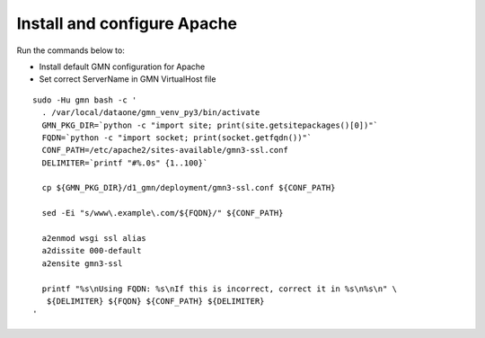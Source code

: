 Install and configure Apache
============================

Run the commands below to:

* Install default GMN configuration for Apache
* Set correct ServerName in GMN VirtualHost file

.. _clip2:

::

  sudo -Hu gmn bash -c '
    . /var/local/dataone/gmn_venv_py3/bin/activate
    GMN_PKG_DIR=`python -c "import site; print(site.getsitepackages()[0])"`
    FQDN=`python -c "import socket; print(socket.getfqdn())"`
    CONF_PATH=/etc/apache2/sites-available/gmn3-ssl.conf
    DELIMITER=`printf "#%.0s" {1..100}`

    cp ${GMN_PKG_DIR}/d1_gmn/deployment/gmn3-ssl.conf ${CONF_PATH}

    sed -Ei "s/www\.example\.com/${FQDN}/" ${CONF_PATH}

    a2enmod wsgi ssl alias
    a2dissite 000-default
    a2ensite gmn3-ssl

    printf "%s\nUsing FQDN: %s\nIf this is incorrect, correct it in %s\n%s\n" \
     ${DELIMITER} ${FQDN} ${CONF_PATH} ${DELIMITER}
  '

.. raw:: html

  <button class="btn" data-clipboard-target="#clip2">Copy</button>
..

